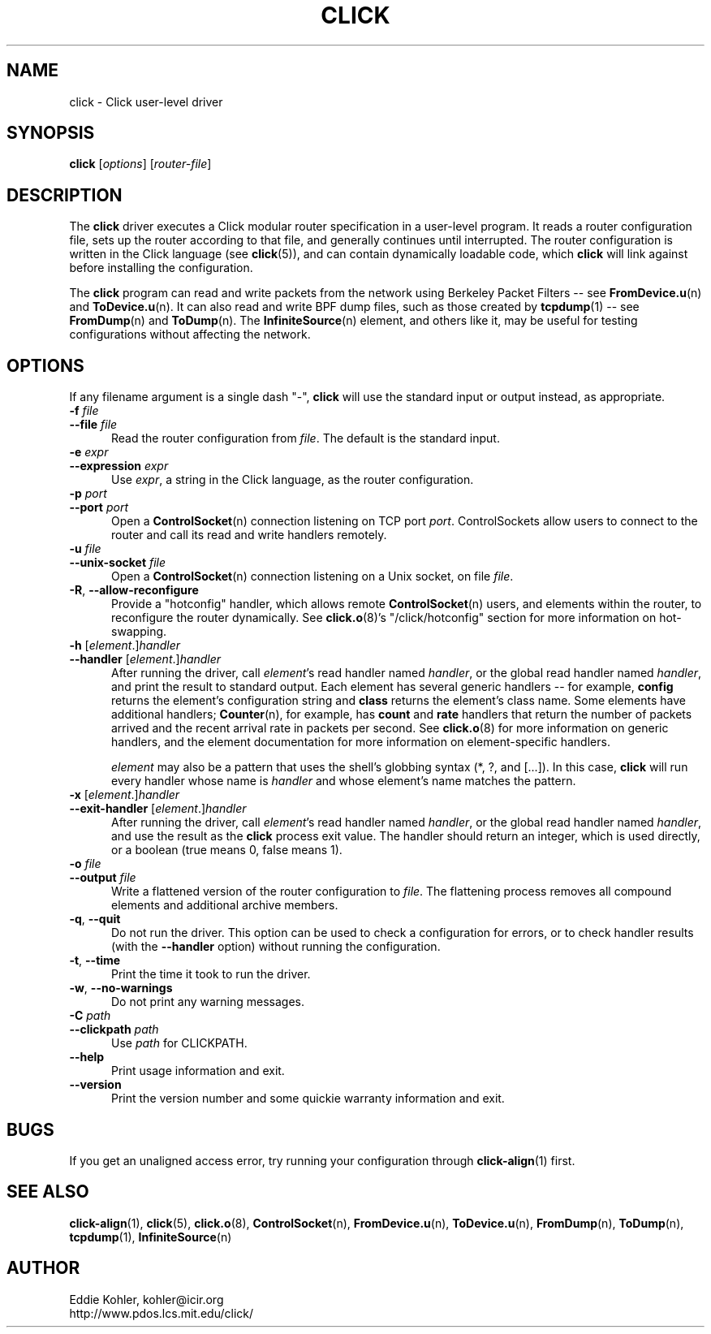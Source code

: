 .\" -*- mode: nroff -*-
.ds V 1.3
.ds E " \-\- 
.if t .ds E \(em
.de Sp
.if n .sp
.if t .sp 0.4
..
.de Es
.Sp
.RS 5
.nf
..
.de Ee
.fi
.RE
.PP
..
.de Rs
.RS
.Sp
..
.de Re
.Sp
.RE
..
.de M
.BR "\\$1" "(\\$2)\\$3"
..
.de RM
.RB "\\$1" "\\$2" "(\\$3)\\$4"
..
.TH CLICK 1 "26/Mar/2003" "Version \*V"
.SH NAME
click \- Click user-level driver
'
.SH SYNOPSIS
.B click
.RI \%[ options ]
.RI \%[ router\-file ]
'
.SH DESCRIPTION
The
.B click
driver executes a Click modular router specification in a user-level
program. It reads a router configuration file, sets up the router according
to that file, and generally continues until interrupted. The router
configuration is written in the Click language (see
.M click 5 ),
and can contain dynamically loadable code, which
.B click
will link against before installing the configuration.
.PP
The
.B click
program can read and write packets from the network using Berkeley Packet
Filters\*Esee
.M FromDevice.u n
and
.M ToDevice.u n .
It can also read and write BPF dump files, such as those created by
.M tcpdump 1 "\*Esee"
.M FromDump n
and
.M ToDump n .
The
.M InfiniteSource n
element, and others like it, may be useful for testing configurations
without affecting the network.
'
.SH "OPTIONS"
'
If any filename argument is a single dash "-",
.B click
will use the standard input or output instead, as appropriate.
'
.TP 5
.BI \-f " file"
.PD 0
.TP
.BI \-\-file " file"
Read the router configuration from
.IR file .
The default is the standard input.
'
.Sp
.TP
.BI \-e " expr"
.TP
.BI \-\-expression " expr"
Use
.IR expr ,
a string in the Click language, as the router configuration.
'
.Sp
.TP
.BI \-p " port"
.TP
.BI \-\-port " port"
Open a
.M ControlSocket n
connection listening on TCP port
.IR port .
ControlSockets allow users to connect to the router and call its read and
write handlers remotely.
'
.Sp
.TP
.BI \-u " file"
.TP
.BI \-\-unix\-socket " file"
Open a
.M ControlSocket n
connection listening on a Unix socket, on file
.IR file .
'
.Sp
.TP
.BR \-R ", " \-\-allow\-reconfigure
Provide a "hotconfig" handler, which allows remote
.M ControlSocket n
users, and elements within the router, to reconfigure the router
dynamically. See
.M click.o 8 's
"/click/hotconfig" section for more information on hot-swapping.
'
.Sp
.TP
.BI \-h " \fR[\fPelement\fR.]\fPhandler"
.TP
.BI \-\-handler " \fR[\fPelement\fR.]\fPhandler"
After running the driver, call
.IR element 's
read handler named
.IR handler ,
or the global read handler named
.IR handler ,
and print the result to standard output. Each element has several generic
handlers\*Efor example,
.BR config
returns the element's configuration string and
.BR class
returns the element's class name. Some elements have additional handlers;
.M Counter n ,
for example, has
.BR count " and " rate
handlers that return the number of packets arrived and the recent arrival
rate in packets per second. See
.M click.o 8
for more information on generic handlers, and the element documentation for
more information on element-specific handlers.
.Sp
.I element
may also be a pattern that uses the shell's globbing syntax (*, ?, and
[...]). In this case,
.B click
will run every handler whose name is
.I handler
and whose element's name matches the pattern.
'
.Sp
.TP
.BI \-x " \fR[\fPelement\fR.]\fPhandler"
.TP
.BI \-\-exit-handler " \fR[\fPelement\fR.]\fPhandler"
After running the driver, call
.IR element 's
read handler named
.IR handler ,
or the global read handler named
.IR handler ,
and use the result as the
.B click
process exit value.  The handler should return an integer, which is used directly, or a boolean (true means 0, false means 1).
'
.Sp
.TP
.BI \-o " file"
.TP
.BI \-\-output " file"
Write a flattened version of the router configuration to
.IR file .
The flattening process removes all compound elements and additional archive
members.
'
.Sp
.TP 5
.BR \-q ", " \-\-quit
Do not run the driver. This option can be used to check a configuration for
errors, or to check handler results (with the
.B \-\-handler
option) without running the configuration.
'
.Sp
.TP 5
.BR \-t ", " \-\-time
Print the time it took to run the driver.
'
.Sp
.TP 5
.BR \-w ", " \-\-no\-warnings
Do not print any warning messages.
'
.Sp
.TP
.BI \-C " path"
.TP
.BI \-\-clickpath " path"
Use
.I path
for CLICKPATH.
'
.Sp
.TP 5
.BI \-\-help
Print usage information and exit.
'
.Sp
.TP
.BI \-\-version
Print the version number and some quickie warranty information and exit.
'
.PD
'
.SH "BUGS"
If you get an unaligned access error, try running your configuration
through
.M click-align 1
first.
'
.SH "SEE ALSO"
.M click-align 1 ,
.M click 5 ,
.M click.o 8 ,
.M ControlSocket n ,
.M FromDevice.u n ,
.M ToDevice.u n ,
.M FromDump n ,
.M ToDump n ,
.M tcpdump 1 ,
.M InfiniteSource n
'
.SH AUTHOR
.na
Eddie Kohler, kohler@icir.org
.br
http://www.pdos.lcs.mit.edu/click/
'
